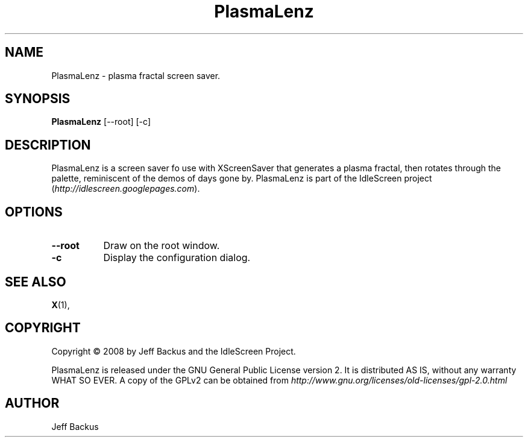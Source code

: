 .TH "PlasmaLenz" 1 "" "X Version 11"
.SH NAME
PlasmaLenz \- plasma fractal screen saver.
.SH SYNOPSIS
.B PlasmaLenz
[\--root]
[\-c]
.SH DESCRIPTION
PlasmaLenz is a screen saver fo use with XScreenSaver that generates a
plasma fractal, then rotates through the palette, reminiscent of the demos
of days gone by.  PlasmaLenz is part of the IdleScreen project
(\fIhttp://idlescreen.googlepages.com\fP).
.SH OPTIONS
.TP 8
.B \--root
Draw on the root window.
.TP 8
.B \-c
Display the configuration dialog.
.SH "SEE ALSO"
.BR X (1),
.SH COPYRIGHT
Copyright \(co 2008 by Jeff Backus and the IdleScreen Project.

PlasmaLenz is released under the GNU General Public License version 2.  It
is distributed AS IS, without any warranty WHAT SO EVER.  A copy of the
GPLv2 can be obtained from
\fIhttp://www.gnu.org/licenses/old-licenses/gpl-2.0.html\fP
.SH AUTHOR
Jeff Backus


